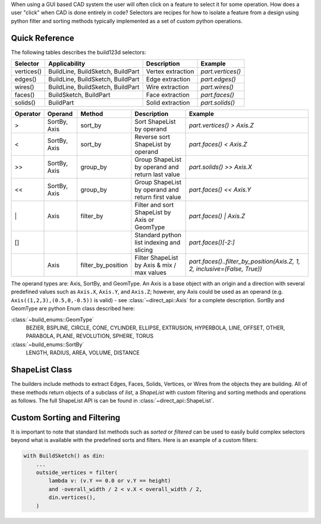When using a GUI based CAD system the user will often click on a feature to select
it for some operation. How does a user "click" when CAD is done entirely in code?
Selectors are recipes for how to isolate a feature from a design using python
filter and sorting methods typically implemented as a set of custom python
operations.

Quick Reference
---------------

The following tables describes the build123d selectors:

+-------------+-----------------------------------+-------------------+-------------------+
| Selector    | Applicability                     | Description       | Example           |
+=============+===================================+===================+===================+
| vertices()  | BuildLine, BuildSketch, BuildPart | Vertex extraction | `part.vertices()` |
+-------------+-----------------------------------+-------------------+-------------------+
| edges()     | BuildLine, BuildSketch, BuildPart | Edge extraction   | `part.edges()`    |
+-------------+-----------------------------------+-------------------+-------------------+
| wires()     | BuildLine, BuildSketch, BuildPart | Wire extraction   | `part.wires()`    |
+-------------+-----------------------------------+-------------------+-------------------+
| faces()     | BuildSketch, BuildPart            | Face extraction   | `part.faces()`    |
+-------------+-----------------------------------+-------------------+-------------------+
| solids()    | BuildPart                         | Solid extraction  | `part.solids()`   |
+-------------+-----------------------------------+-------------------+-------------------+

.. _selector_operators:

+----------+--------------+--------------------+---------------------------------------------------+---------------------------------------------------------------------------+
| Operator | Operand      | Method             | Description                                       | Example                                                                   |
+==========+==============+====================+===================================================+===========================================================================+
| >        | SortBy, Axis | sort_by            | Sort ShapeList by operand                         | `part.vertices() > Axis.Z`                                                |
+----------+--------------+--------------------+---------------------------------------------------+---------------------------------------------------------------------------+
| <        | SortBy, Axis | sort_by            | Reverse sort ShapeList by operand                 | `part.faces() < Axis.Z`                                                   |
+----------+--------------+--------------------+---------------------------------------------------+---------------------------------------------------------------------------+
| >>       | SortBy, Axis | group_by           | Group ShapeList by operand and return last value  | `part.solids() >> Axis.X`                                                 |
+----------+--------------+--------------------+---------------------------------------------------+---------------------------------------------------------------------------+
| <<       | SortBy, Axis | group_by           | Group ShapeList by operand and return first value | `part.faces() << Axis.Y`                                                  |
+----------+--------------+--------------------+---------------------------------------------------+---------------------------------------------------------------------------+
| \|       | Axis         | filter_by          | Filter and sort ShapeList by Axis or GeomType     | `part.faces() \| Axis.Z`                                                  |
+----------+--------------+--------------------+---------------------------------------------------+---------------------------------------------------------------------------+
| []       |              |                    | Standard python list indexing and slicing         | `part.faces()[-2:]`                                                       |
+----------+--------------+--------------------+---------------------------------------------------+---------------------------------------------------------------------------+
|          | Axis         | filter_by_position | Filter ShapeList by Axis & mix / max values       | `part.faces()..filter_by_position(Axis.Z, 1, 2, inclusive=(False, True))` |
+----------+--------------+--------------------+---------------------------------------------------+---------------------------------------------------------------------------+

The operand types are: Axis, SortBy, and GeomType. An Axis is a base object with an origin and a
direction with several predefined values such as ``Axis.X``, ``Axis.Y``, and ``Axis.Z``; however,
any Axis could be used as an operand (e.g. ``Axis((1,2,3),(0.5,0,-0.5))`` is valid) - see
:class:`~direct_api::Axis` for a complete description. SortBy and GeomType are python
Enum class described here:

:class:`~build_enums::GeomType`
    BEZIER, BSPLINE, CIRCLE, CONE, CYLINDER, ELLIPSE, EXTRUSION, HYPERBOLA, LINE, OFFSET, OTHER,
    PARABOLA, PLANE, REVOLUTION, SPHERE, TORUS
:class:`~build_enums::SortBy`
    LENGTH, RADIUS, AREA, VOLUME, DISTANCE


ShapeList Class
---------------

The builders include methods to extract Edges, Faces, Solids, Vertices, or Wires from the objects
they are building. All of these methods return objects of a subclass of `list`, a `ShapeList` with
custom filtering and sorting methods and operations as follows. The full ShapeList API is can be
found in :class:`~direct_api::ShapeList`.

Custom Sorting and Filtering
----------------------------

It is important to note that standard list methods such as `sorted` or `filtered` can
be used to easily build complex selectors beyond what is available with the predefined
sorts and filters. Here is an example of a custom filters:

.. code-block:: python

    with BuildSketch() as din:
        ...
        outside_vertices = filter(
            lambda v: (v.Y == 0.0 or v.Y == height)
            and -overall_width / 2 < v.X < overall_width / 2,
            din.vertices(),
        )
